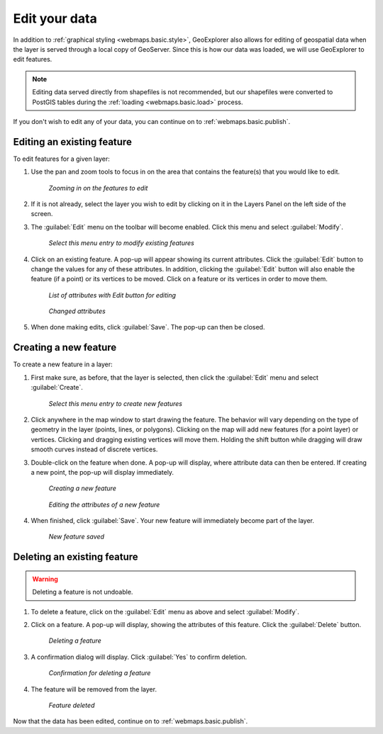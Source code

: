 .. _webmaps.basic.edit:

Edit your data
==============

In addition to :ref:`graphical styling <webmaps.basic.style>`, GeoExplorer also allows for editing of geospatial data when the layer is served through a local copy of GeoServer. Since this is how our data was loaded, we will use GeoExplorer to edit features.

.. note:: Editing data served directly from shapefiles is not recommended, but our shapefiles were converted to PostGIS tables during the :ref:`loading <webmaps.basic.load>` process.

If you don't wish to edit any of your data, you can continue on to :ref:`webmaps.basic.publish`.

Editing an existing feature
---------------------------

To edit features for a given layer:

#. Use the pan and zoom tools to focus in on the area that contains the feature(s) that you would like to edit.

   .. figure:: img/edit_mapextent.png

      *Zooming in on the features to edit*

#. If it is not already, select the layer you wish to edit by clicking on it in the Layers Panel on the left side of the screen.

#. The :guilabel:`Edit` menu on the toolbar will become enabled. Click this menu and select :guilabel:`Modify`. 

   .. figure:: img/edit_modifymenu.png

      *Select this menu entry to modify existing features*

#. Click on an existing feature. A pop-up will appear showing its current attributes. Click the :guilabel:`Edit` button to change the values for any of these attributes. In addition, clicking the :guilabel:`Edit` button will also enable the feature (if a point) or its vertices to be moved. Click on a feature or its vertices in order to move them.

   .. figure:: img/edit_attribute.png

      *List of attributes with Edit button for editing*

   .. figure:: img/edit_attributeedit.png

      *Changed attributes*

#. When done making edits, click :guilabel:`Save`. The pop-up can then be closed.


Creating a new feature
----------------------

To create a new feature in a layer:

#. First make sure, as before, that the layer is selected, then click the :guilabel:`Edit` menu and select :guilabel:`Create`.

   .. figure:: img/edit_createmenu.png

      *Select this menu entry to create new features*

#. Click anywhere in the map window to start drawing the feature. The behavior will vary depending on the type of geometry in the layer (points, lines, or polygons). Clicking on the map will add new features (for a point layer) or vertices. Clicking and dragging existing vertices will move them. Holding the shift button while dragging will draw smooth curves instead of discrete vertices.

#. Double-click on the feature when done. A pop-up will display, where attribute data can then be entered. If creating a new point, the pop-up will display immediately.

   .. figure:: img/edit_create.png

      *Creating a new feature*

   .. figure:: img/edit_createattributes.png

      *Editing the attributes of a new feature*

#. When finished, click :guilabel:`Save`. Your new feature will immediately become part of the layer.

   .. figure:: img/edit_created.png

      *New feature saved*


Deleting an existing feature
----------------------------

.. warning:: Deleting a feature is not undoable.

#. To delete a feature, click on the :guilabel:`Edit` menu as above and select :guilabel:`Modify`.

#. Click on a feature. A pop-up will display, showing the attributes of this feature. Click the :guilabel:`Delete` button.

   .. figure:: img/edit_delete.png

      *Deleting a feature*

#. A confirmation dialog will display. Click :guilabel:`Yes` to confirm deletion.

   .. figure:: img/edit_deleteconfirm.png

      *Confirmation for deleting a feature*

#. The feature will be removed from the layer.

   .. figure:: img/edit_deleted.png

      *Feature deleted*


Now that the data has been edited, continue on to :ref:`webmaps.basic.publish`.

